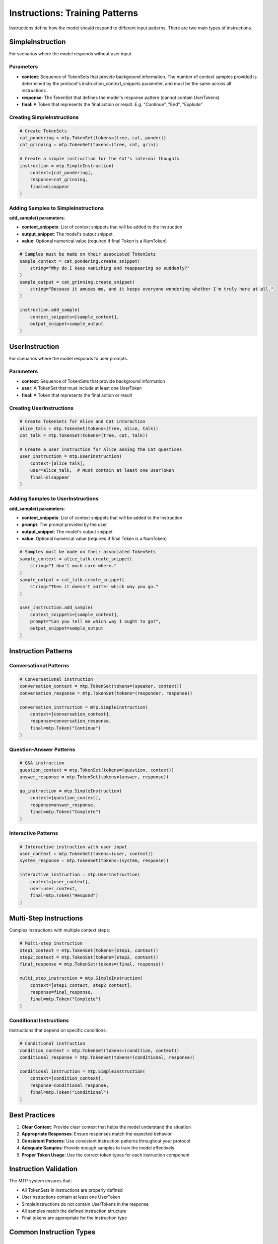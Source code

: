 Instructions: Training Patterns
===============================

Instructions define how the model should respond to different input patterns. There are two main types of instructions.

SimpleInstruction
-----------------

For scenarios where the model responds without user input.

Parameters
~~~~~~~~~~

- **context**: Sequence of TokenSets that provide background information. The number of context samples provided is determined by the protocol's instruction_context_snippets parameter, and must be the same across all instructions.
- **response**: The TokenSet that defines the model's response pattern (cannot contain UserTokens)
- **final**: A Token that represents the final action or result. E.g. "Continue", "End", "Explode"

Creating SimpleInstructions
~~~~~~~~~~~~~~~~~~~~~~~~~~~

.. code-block:: python

   # Create TokenSets
   cat_pondering = mtp.TokenSet(tokens=(tree, cat, ponder))
   cat_grinning = mtp.TokenSet(tokens=(tree, cat, grin))

   # Create a simple instruction for the Cat's internal thoughts
   instruction = mtp.SimpleInstruction(
       context=[cat_pondering],
       response=cat_grinning,
       final=disappear
   )

Adding Samples to SimpleInstructions
~~~~~~~~~~~~~~~~~~~~~~~~~~~~~~~~~~~~

**add_sample() parameters**:

- **context_snippets**: List of context snippets that will be added to the Instruction
- **output_snippet**: The model's output snippet
- **value**: Optional numerical value (required if final Token is a NumToken)

.. code-block:: python

   # Samples must be made on their associated TokenSets
   sample_context = cat_pondering.create_snippet(
       string="Why do I keep vanishing and reappearing so suddenly?"
   )
   sample_output = cat_grinning.create_snippet(
       string="Because it amuses me, and it keeps everyone wondering whether I'm truly here at all."
   )

   instruction.add_sample(
       context_snippets=[sample_context],
       output_snippet=sample_output
   )

UserInstruction
---------------

For scenarios where the model responds to user prompts.

Parameters
~~~~~~~~~~

- **context**: Sequence of TokenSets that provide background information
- **user**: A TokenSet that must include at least one UserToken
- **final**: A Token that represents the final action or result

Creating UserInstructions
~~~~~~~~~~~~~~~~~~~~~~~~~

.. code-block:: python

   # Create TokenSets for Alice and Cat interaction
   alice_talk = mtp.TokenSet(tokens=(tree, alice, talk))
   cat_talk = mtp.TokenSet(tokens=(tree, cat, talk))

   # Create a user instruction for Alice asking the Cat questions
   user_instruction = mtp.UserInstruction(
       context=[alice_talk],
       user=alice_talk,  # Must contain at least one UserToken
       final=disappear
   )

Adding Samples to UserInstructions
~~~~~~~~~~~~~~~~~~~~~~~~~~~~~~~~~~

**add_sample() parameters**:

- **context_snippets**: List of context snippets that will be added to the Instruction
- **prompt**: The prompt provided by the user
- **output_snippet**: The model's output snippet
- **value**: Optional numerical value (required if final Token is a NumToken)

.. code-block:: python

   # Samples must be made on their associated TokenSets
   sample_context = alice_talk.create_snippet(
       string="I don't much care where—"
   )
   sample_output = cat_talk.create_snippet(
       string="Then it doesn't matter which way you go."
   )

   user_instruction.add_sample(
       context_snippets=[sample_context],
       prompt="Can you tell me which way I ought to go?",
       output_snippet=sample_output
   )

Instruction Patterns
--------------------

Conversational Patterns
~~~~~~~~~~~~~~~~~~~~~~~

.. code-block:: python

   # Conversational instruction
   conversation_context = mtp.TokenSet(tokens=(speaker, context))
   conversation_response = mtp.TokenSet(tokens=(responder, response))

   conversation_instruction = mtp.SimpleInstruction(
       context=[conversation_context],
       response=conversation_response,
       final=mtp.Token("Continue")
   )

Question-Answer Patterns
~~~~~~~~~~~~~~~~~~~~~~~~

.. code-block:: python

   # Q&A instruction
   question_context = mtp.TokenSet(tokens=(question, context))
   answer_response = mtp.TokenSet(tokens=(answer, response))

   qa_instruction = mtp.SimpleInstruction(
       context=[question_context],
       response=answer_response,
       final=mtp.Token("Complete")
   )

Interactive Patterns
~~~~~~~~~~~~~~~~~~~~

.. code-block:: python

   # Interactive instruction with user input
   user_context = mtp.TokenSet(tokens=(user, context))
   system_response = mtp.TokenSet(tokens=(system, response))

   interactive_instruction = mtp.UserInstruction(
       context=[user_context],
       user=user_context,
       final=mtp.Token("Respond")
   )

Multi-Step Instructions
-----------------------

Complex instructions with multiple context steps:

.. code-block:: python

   # Multi-step instruction
   step1_context = mtp.TokenSet(tokens=(step1, context))
   step2_context = mtp.TokenSet(tokens=(step2, context))
   final_response = mtp.TokenSet(tokens=(final, response))

   multi_step_instruction = mtp.SimpleInstruction(
       context=[step1_context, step2_context],
       response=final_response,
       final=mtp.Token("Complete")
   )

Conditional Instructions
~~~~~~~~~~~~~~~~~~~~~~~~

Instructions that depend on specific conditions:

.. code-block:: python

   # Conditional instruction
   condition_context = mtp.TokenSet(tokens=(condition, context))
   conditional_response = mtp.TokenSet(tokens=(conditional, response))

   conditional_instruction = mtp.SimpleInstruction(
       context=[condition_context],
       response=conditional_response,
       final=mtp.Token("Conditional")
   )

Best Practices
--------------

1. **Clear Context**: Provide clear context that helps the model understand the situation
2. **Appropriate Responses**: Ensure responses match the expected behavior
3. **Consistent Patterns**: Use consistent instruction patterns throughout your protocol
4. **Adequate Samples**: Provide enough samples to train the model effectively
5. **Proper Token Usage**: Use the correct token types for each instruction component

Instruction Validation
----------------------

The MTP system ensures that:

- All TokenSets in instructions are properly defined
- UserInstructions contain at least one UserToken
- SimpleInstructions do not contain UserTokens in the response
- All samples match the defined instruction structure
- Final tokens are appropriate for the instruction type

Common Instruction Types
------------------------

Educational Instructions
~~~~~~~~~~~~~~~~~~~~~~~~

.. code-block:: python

   # Educational instruction
   lesson_context = mtp.TokenSet(tokens=(lesson, topic, level))
   explanation_response = mtp.TokenSet(tokens=(explanation, detail, example))

   educational_instruction = mtp.SimpleInstruction(
       context=[lesson_context],
       response=explanation_response,
       final=mtp.Token("Learned")
   )

Creative Instructions
~~~~~~~~~~~~~~~~~~~~~

.. code-block:: python

   # Creative instruction
   creative_context = mtp.TokenSet(tokens=(creative, prompt, style))
   creative_response = mtp.TokenSet(tokens=(creative, output, result))

   creative_instruction = mtp.SimpleInstruction(
       context=[creative_context],
       response=creative_response,
       final=mtp.Token("Created")
   )

Analytical Instructions
~~~~~~~~~~~~~~~~~~~~~~~

.. code-block:: python

   # Analytical instruction
   analysis_context = mtp.TokenSet(tokens=(analysis, data, method))
   analysis_response = mtp.TokenSet(tokens=(analysis, result, conclusion))

   analytical_instruction = mtp.SimpleInstruction(
       context=[analysis_context],
       response=analysis_response,
       final=mtp.Token("Analyzed")
   )

Advanced Instruction Features
-----------------------------

Dynamic Instructions
~~~~~~~~~~~~~~~~~~~~

Instructions that adapt based on input:

.. code-block:: python

   # Dynamic instruction with multiple possible responses
   dynamic_context = mtp.TokenSet(tokens=(dynamic, context, condition))
   dynamic_response = mtp.TokenSet(tokens=(dynamic, response, adaptation))

   dynamic_instruction = mtp.SimpleInstruction(
       context=[dynamic_context],
       response=dynamic_response,
       final=mtp.Token("Adapted")
   )

Hierarchical Instructions
~~~~~~~~~~~~~~~~~~~~~~~~~

Instructions with nested or hierarchical structures:

.. code-block:: python

   # Hierarchical instruction
   parent_context = mtp.TokenSet(tokens=(parent, context))
   child_context = mtp.TokenSet(tokens=(child, context, parent))
   hierarchical_response = mtp.TokenSet(tokens=(hierarchical, response, level))

   hierarchical_instruction = mtp.SimpleInstruction(
       context=[parent_context, child_context],
       response=hierarchical_response,
       final=mtp.Token("Hierarchical")
   )

